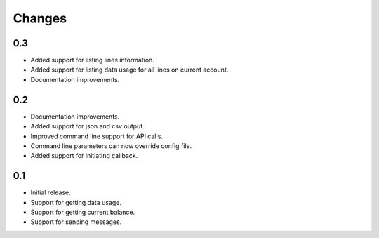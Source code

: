 Changes
=======

0.3
---

* Added support for listing lines information.
* Added support for listing data usage for all lines on current account.
* Documentation improvements.

0.2
---

* Documentation improvements.
* Added support for json and csv output.
* Improved command line support for API calls.
* Command line parameters can now override config file.
* Added support for initiating callback.

0.1
---

* Initial release.
* Support for getting data usage.
* Support for getting current balance.
* Support for sending messages.
